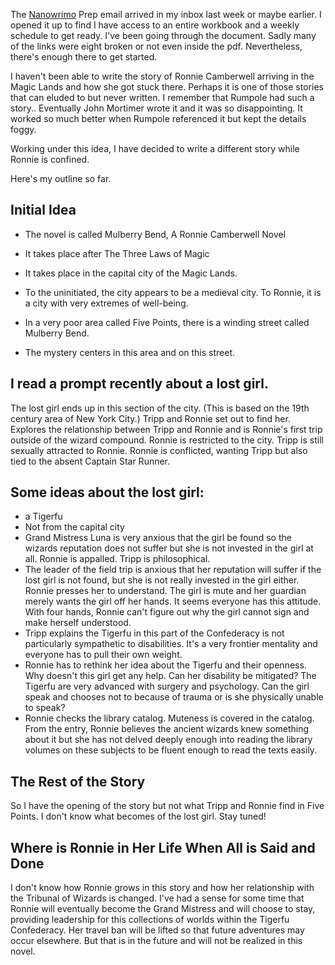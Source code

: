 The [[https://preview.nanowrimo.org/][Nanowrimo]] Prep email arrived in my inbox last week or maybe
earlier. I opened it up to find I have access to an entire workbook
and a weekly schedule to get ready. I've been going through the
document. Sadly many of the links were eight broken or not even inside
the pdf. Nevertheless, there's enough there to get started.

I haven't been able to write the story of Ronnie Camberwell arriving
in the Magic Lands and how she got stuck there. Perhaps it is one of
those stories that can eluded to but never written. I remember
that Rumpole had such a story.. Eventually John Mortimer wrote it and
it was so disappointing. It worked so much better when Rumpole
referenced it but kept the details foggy.

Working under this idea, I have decided to write a different story
while Ronnie is confined. 
 
Here's my outline so far.

** Initial Idea
  :PROPERTIES:
  :CUSTOM_ID: initial-idea
  :END:

- The novel is called Mulberry Bend, A Ronnie Camberwell Novel

- It takes place after The Three Laws of Magic

- It takes place in the capital city of the Magic Lands.

- To the uninitiated, the city appears to be a medieval city. To Ronnie,
  it is a city with very extremes of well-being.

- In a very poor area called Five Points, there is a winding street
  called Mulberry Bend.

- The mystery centers in this area and on this street.

** I read a prompt recently about a lost girl. 

The lost girl ends up in this section of the city. (This is based on
the 19th century area of New York City.) Tripp and Ronnie set out to find her. Explores the relationship between Tripp and Ronnie and is Ronnie's first trip outside of the wizard compound. Ronnie is restricted to the city. Tripp is still sexually attracted to Ronnie. Ronnie is conflicted, wanting Tripp but also tied to the absent Captain Star Runner.

** Some ideas about the lost girl:

  - a Tigerfu
  - Not from the capital city
  - Grand Mistress Luna is very anxious that the girl be found so the
    wizards reputation does not suffer but she is not invested in the
    girl at all. Ronnie is appalled. Tripp is philosophical.
  - The leader of the field trip is anxious that her reputation will
    suffer if the lost girl is not found, but she is not really
    invested in the girl either. Ronnie presses her to
    understand. The girl is mute and her guardian merely wants the
    girl off her hands. It seems everyone has this attitude. With
    four hands, Ronnie can't figure out why the girl cannot sign and
    make herself understood.
  - Tripp explains the Tigerfu in this part of the Confederacy is not
    particularly sympathetic to disabilities. It's a very frontier
    mentality and everyone has to pull their own weight.
  - Ronnie has to rethink her idea about the Tigerfu and their
    openness. Why doesn't this girl get any help. Can her disability
    be mitigated? The Tigerfu are very advanced with surgery and
    psychology. Can the girl speak and chooses not to because of
    trauma or is she physically unable to speak?
  - Ronnie checks the library catalog. Muteness is covered in the
    catalog. From the entry, Ronnie believes the ancient wizards knew
    something about it but she has not delved deeply enough into
    reading the library volumes on these subjects to be fluent enough
    to read the texts easily.

** The Rest of the Story

So I have the opening of the story but not what Tripp and Ronnie find
in Five Points. I don't know what becomes of the lost girl. Stay tuned!

** Where is Ronnie in Her Life When All is Said and Done

I don't know how Ronnie grows in this story and how her relationship
with the Tribunal of Wizards is changed. I've had a sense for some
time that Ronnie will eventually become the Grand Mistress and will
choose to stay, providing leadership for this collections of worlds
within the Tigerfu Confederacy. Her travel ban will be lifted so that
future adventures may occur elsewhere. But that is in the future and will not be realized in this novel.
